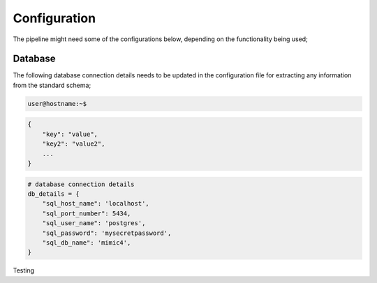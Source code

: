 Configuration
=============

The pipeline might need some of the configurations below, depending on the functionality being used;

Database
--------

The following database connection details needs to be updated in the configuration file for extracting any information from the standard schema;

.. code-block:: console

   user@hostname:~$

.. code-block:: json

    {
        "key": "value",
        "key2": "value2",
        ...
    }

.. code-block:: json

    # database connection details
    db_details = {
        "sql_host_name": 'localhost',
        "sql_port_number": 5434,
        "sql_user_name": 'postgres',
        "sql_password": 'mysecretpassword',
        "sql_db_name": 'mimic4',
    }

Testing